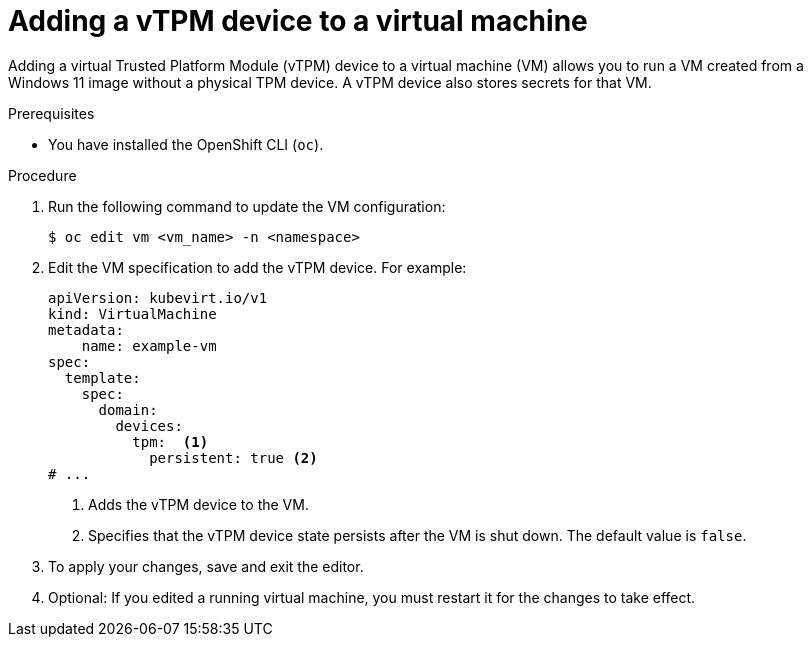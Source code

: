 // Module included in the following assemblies:
//
// * virt/managing_vms/virt-using-vtpm-devices.adoc

:_mod-docs-content-type: PROCEDURE
[id="virt-adding-vtpm-to-vm_{context}"]
= Adding a vTPM device to a virtual machine

Adding a virtual Trusted Platform Module (vTPM) device to a virtual machine
(VM) allows you to run a VM created from a Windows 11 image without a physical
TPM device. A vTPM device also stores secrets for that VM.

.Prerequisites
* You have installed the OpenShift CLI (`oc`).

.Procedure

. Run the following command to update the VM configuration:
+
[source,terminal]
----
$ oc edit vm <vm_name> -n <namespace>
----

. Edit the VM specification to add the vTPM device. For example:
+
[source,yaml]
----
apiVersion: kubevirt.io/v1
kind: VirtualMachine
metadata:
    name: example-vm
spec:
  template:
    spec:
      domain:
        devices:
          tpm:  <1>
            persistent: true <2>
# ...
----
<1> Adds the vTPM device to the VM.
<2> Specifies that the vTPM device state persists after the VM is shut down. The default value is `false`.

. To apply your changes, save and exit the editor.

. Optional: If you edited a running virtual machine, you must restart it for
the changes to take effect.
